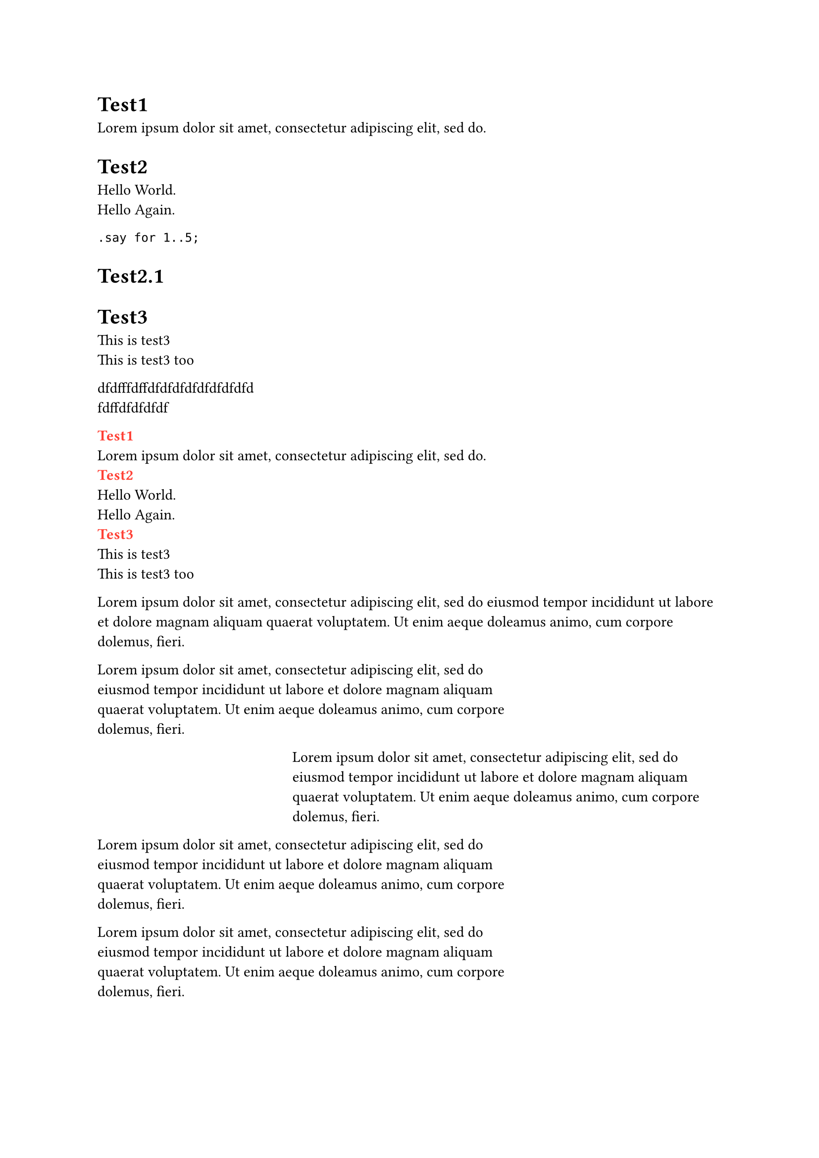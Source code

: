 = Test1

// each first paragraph needs a label
#lorem(10) <first>

= Test2

// the label doesn't refer to the whole sequence without wrapping it
#[
  Hello World. \
  Hello Again.
] <first>

```raku
.say for 1..5;
```

= Test2.1

// no <first> in this one!

= Test3

#[
  This is test3 \
  This is test3 too
] <first>

dfdfffdffdfdfdfdfdfdfdfdfd \
fdffdfdfdfdf

#locate(loc => {
  // if you prefer first building a dict, look at the commented parts

  // let dict = (:)

  // get all headings
  let hs = query(heading, loc)
  // pair it with the next heading
  let hs = hs.zip(hs.slice(1) + (none,))
  for (this-h, next-h) in hs {
    // get all <first>s between the current and next heading
    let sel = selector(<first>).after(this-h.location())
    if next-h != none {
      sel = sel.before(next-h.location())
    }
    let firsts = query(sel, loc)

    if firsts.len() > 0 {
      let key = this-h.body.text
      // ignore everything but the first <first> found for that heading
      let value = firsts.first()

      // do something with it
      text(weight: "bold", fill: red, key)
      linebreak()
      value
      linebreak()

      // // fill the dictionary
      // dict.insert(key, value)
    }
  }
})


#lorem(30)

#block(inset: (right: 5cm))[
  #lorem(30)
]

#block(inset: (left: 5cm))[
  #lorem(30)
]

#show par: it => block(inset: (right: 5cm), it)

#lorem(30)

#lorem(30)

#set page(height: 200pt)
#block(
  fill: luma(230),
  inset: 8pt,
  radius: 4pt,
  lorem(30)
)

#show heading: it => it.body
= Blockless 无代码块儿的
Scala

#show heading: it => block(it.body)
= 有 Block 的
Rust

#let pat = pattern(size: (50pt, 50pt))[
  #place(line(start: (0%, 0%), end: (100%, 100%)))
  #place(line(start: (0%, 100%), end: (100%, 0%)))
]

#block(
  fill: pat,
  inset: 10pt,
  lorem(10)
)

#set page(height: 80pt)
The following block will
jump to its own page.
#block(
  breakable: false,
  stroke: red,
  lorem(45),
)

#set page(height: auto)
#lorem(100)


